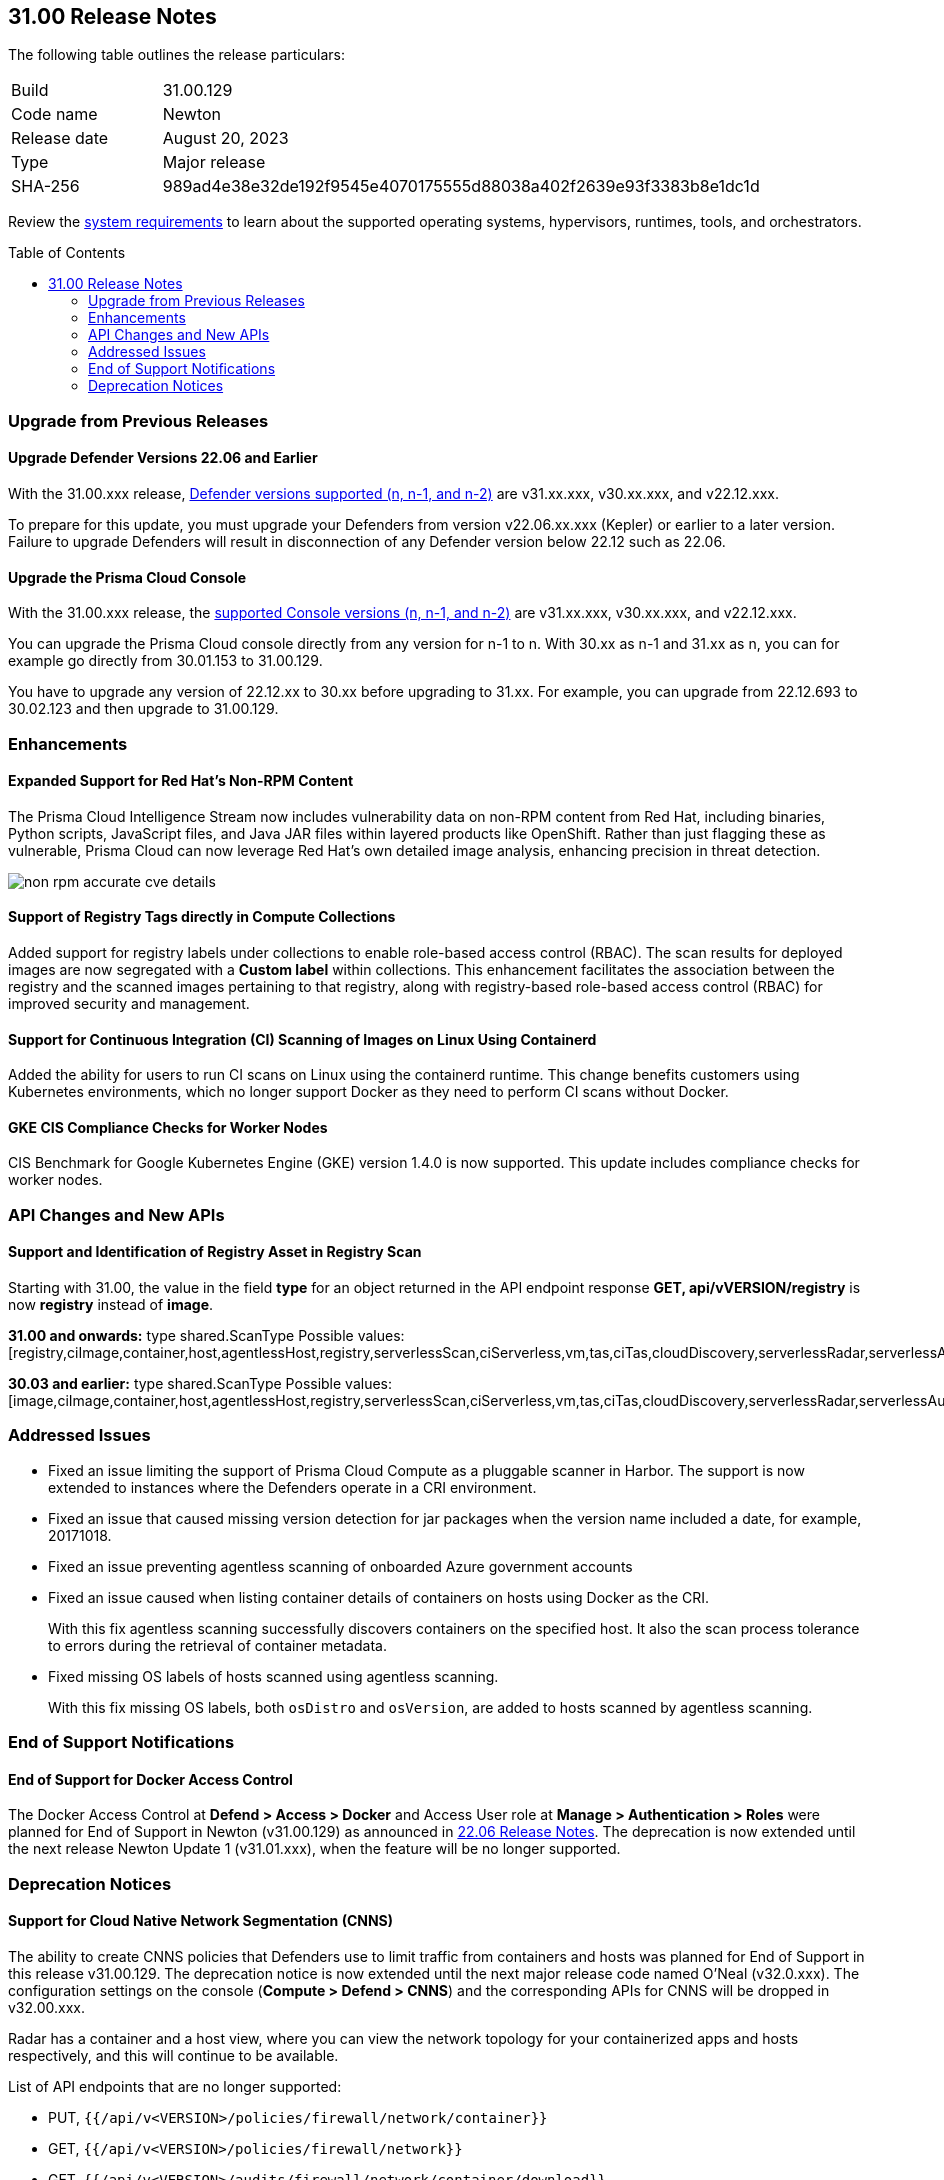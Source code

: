:toc: macro
== 31.00 Release Notes

The following table outlines the release particulars:

[cols="1,4"]
|===
|Build
|31.00.129

|Code name
|Newton

|Release date
|August 20, 2023

|Type
|Major release

|SHA-256
|989ad4e38e32de192f9545e4070175555d88038a402f2639e93f3383b8e1dc1d
|===

Review the https://docs.paloaltonetworks.com/prisma/prisma-cloud/31/prisma-cloud-compute-edition-admin/install/system_requirements[system requirements] to learn about the supported operating systems, hypervisors, runtimes, tools, and orchestrators.

//You can download the release image from the Palo Alto Networks Customer Support Portal, or use a program or script (such as curl, wget) to download the release image directly from our CDN:

//LINK

toc::[]

[#upgrade]
=== Upgrade from Previous Releases

[#upgrade-defender]
==== Upgrade Defender Versions 22.06 and Earlier

With the 31.00.xxx release, https://docs.paloaltonetworks.com/prisma/prisma-cloud/31/prisma-cloud-compute-edition-admin/welcome/support_lifecycle[Defender versions supported (n, n-1, and n-2)] are v31.xx.xxx, v30.xx.xxx, and v22.12.xxx.

To prepare for this update, you must upgrade your Defenders from version v22.06.xx.xxx (Kepler) or earlier to a later version.
Failure to upgrade Defenders will result in disconnection of any Defender version below 22.12 such as 22.06.

[#upgrade-console]
==== Upgrade the Prisma Cloud Console

With the 31.00.xxx release, the https://docs.paloaltonetworks.com/prisma/prisma-cloud/31/prisma-cloud-compute-edition-admin/welcome/support_lifecycle[supported Console versions (n, n-1, and n-2)] are v31.xx.xxx, v30.xx.xxx, and v22.12.xxx.

You can upgrade the Prisma Cloud console directly from any version for n-1  to n.
With 30.xx as n-1 and 31.xx as n, you can for example go directly from 30.01.153 to 31.00.129.

You have to upgrade any version of 22.12.xx to 30.xx before upgrading to 31.xx.
For example, you can upgrade from 22.12.693 to 30.02.123 and then upgrade to 31.00.129.

//[#cve-coverage-update]
//=== CVE Coverage Update

[#enhancements]
=== Enhancements

//CWP-29368
==== Expanded Support for Red Hat's Non-RPM Content

The Prisma Cloud Intelligence Stream now includes vulnerability data on non-RPM content from Red Hat, including binaries, Python scripts, JavaScript files, and Java JAR files within layered products like OpenShift.
Rather than just flagging these as vulnerable, Prisma Cloud can now leverage Red Hat's own detailed image analysis, enhancing precision in threat detection.

image::non-rpm-accurate-cve-details.png[scale=50]

//CWP-47467
==== Support of Registry Tags directly in Compute Collections

Added support for registry labels under collections to enable role-based access control (RBAC).
The scan results for deployed images are now segregated with a *Custom label* within collections.
This enhancement facilitates the association between the registry and the scanned images pertaining to that registry, along with registry-based role-based access control (RBAC) for improved security and management.

//CWP-49230
==== Support for Continuous Integration (CI) Scanning of Images on Linux Using Containerd

Added the ability for users to run CI scans on Linux using the containerd runtime. This change benefits customers using Kubernetes environments, which no longer support Docker as they need to perform CI scans without Docker.

//CWP-25538
==== GKE CIS Compliance Checks for Worker Nodes

CIS Benchmark for Google Kubernetes Engine (GKE) version 1.4.0 is now supported.
This update includes compliance checks for worker nodes.

// [#new-features-agentless-security]
// === New Features in Agentless Security

// [#new-features-core]
// === New Features in Core

// [#new-features-host-security]
// === New Features in Host Security

// [#new-features-serverless]
// === New Features in Serverless

// [#new-features-waas]
// === New Features in WAAS

[#api-changes]
=== API Changes and New APIs

==== Support and Identification of Registry Asset in Registry Scan
// CWP-41710
Starting with 31.00, the value in the field *type* for an object returned in the API endpoint response *GET, api/vVERSION/registry* is now *registry* instead of *image*.

*31.00 and onwards:*
type shared.ScanType
Possible values: [registry,ciImage,container,host,agentlessHost,registry,serverlessScan,ciServerless,vm,tas,ciTas,cloudDiscovery,serverlessRadar,serverlessAutoDeploy,hostAutoDeploy,codeRepo,ciCodeRepo]

*30.03 and earlier:*
type shared.ScanType
Possible values: [image,ciImage,container,host,agentlessHost,registry,serverlessScan,ciServerless,vm,tas,ciTas,cloudDiscovery,serverlessRadar,serverlessAutoDeploy,hostAutoDeploy,codeRepo,ciCodeRepo]

[#addressed-issues]
=== Addressed Issues

//CWP-49493
* Fixed an issue limiting the support of Prisma Cloud Compute as a pluggable scanner in Harbor.
The support is now extended to instances where the Defenders operate in a CRI environment.

//CWP-47717
* Fixed an issue that caused missing version detection for jar packages when the version name included a date, for example, 20171018.

//CWP-44213
* Fixed an issue preventing agentless scanning of onboarded Azure government accounts

//CWP-49200
* Fixed an issue caused when listing container details of containers on hosts using Docker as the CRI. 
+
With this fix agentless scanning successfully  discovers containers on the specified host. It also the scan process tolerance to errors during the retrieval of container metadata.

//CWP-49692
* Fixed missing OS labels of hosts scanned using agentless scanning. 
+
With this fix missing OS labels, both `osDistro` and `osVersion`, are added to hosts scanned by agentless scanning.

[#end-of-support]
=== End of Support Notifications

==== End of Support for Docker Access Control

The Docker Access Control at *Defend > Access > Docker* and Access User role at *Manage > Authentication > Roles* were planned for End of Support in Newton (v31.00.129) as announced in https://docs.paloaltonetworks.com/prisma/prisma-cloud/22-06/prisma-cloud-compute-edition-release-notes/release-information/release-notes-22-06#:~:text=Upcoming%20Deprecation%20Notifications[22.06 Release Notes].
The deprecation is now extended until the next release Newton Update 1 (v31.01.xxx), when the feature will be no longer supported.

[#deprecation-notices]
=== Deprecation Notices

==== Support for Cloud Native Network Segmentation (CNNS)
//CWP-49167
The ability to create CNNS policies that Defenders use to limit traffic from containers and hosts was planned for End of Support in this release v31.00.129. The deprecation notice is now extended until the next major release code named O’Neal (v32.0.xxx).
The configuration settings on the console (*Compute > Defend > CNNS*) and the corresponding APIs for CNNS will be dropped in v32.00.xxx.

Radar has a container and a host view, where you can view the network topology for your containerized apps and hosts respectively, and this will continue to be available.

List of API endpoints that are no longer supported:

* PUT, `{{/api/v<VERSION>/policies/firewall/network/container}}`
* GET, `{{/api/v<VERSION>/policies/firewall/network}}`
* GET, `{{/api/v<VERSION>/audits/firewall/network/container/download}}`
* GET, `{{/api/v<VERSION>/audits/firewall/network/container}}`
* GET, `{{/api/v<VERSION>/audits/firewall/network/host/download}}`
* GET, `{{/api/v<VERSION>/audits/firewall/network/host}}`

==== Support for Code Repo Scanning

Scanning your code repositories from the Prisma Cloud Compute Console at *Compute > Monitor> Vulnerabilities > Code repositories* and use of Twistcli for code repo scanning was planned for End of Support in this release v31.00.129. The deprecation notice is now  extended until the next major release code named O'Neal (v32.00.xxx), when the support will be dropped.

You must now use the *Code Security* capabilities on Prisma Cloud to scan IaC templates, code repositories, and CI pipelines for misconfigurations and vulnerabilities.
